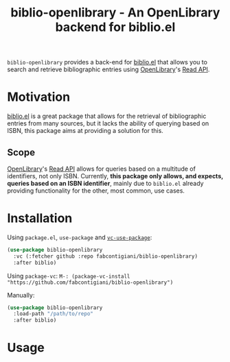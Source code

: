 #+title: biblio-openlibrary - An OpenLibrary backend for biblio.el

~biblio-openlibrary~ provides a back-end for [[https://github.com/cpitclaudel/biblio.el][biblio.el]] that allows you to search
and retrieve bibliographic entries using [[https://openlibrary.org/][OpenLibrary]]'s [[https://openlibrary.org/dev/docs/api/read][Read API]].

* Motivation
[[https://github.com/cpitclaudel/biblio.el][biblio.el]] is a great package that allows for the retrieval of bibliographic
entries from many sources, but it lacks the ability of querying based on ISBN,
this package aims at providing a solution for this.

** Scope
 [[https://openlibrary.org/][OpenLibrary]]'s [[https://openlibrary.org/dev/docs/api/read][Read API]] allows for queries based on a multitude of identifiers,
 not only ISBN. Currently, *this package only allows, and expects, queries based on
 an ISBN identifier*, mainly due to ~biblio.el~ already providing functionality for
 the other, most common, use cases.
 
* Installation
Using ~package.el~, ~use-package~ and [[https://github.com/slotThe/vc-use-package][~vc-use-package~]]:
#+begin_src emacs-lisp 
(use-package biblio-openlibrary
  :vc (:fetcher github :repo fabcontigiani/biblio-openlibrary)
  :after biblio)
#+end_src

Using ~package-vc~: src_elisp{M-: (package-vc-install "https://github.com/fabcontigiani/biblio-openlibrary") }

Manually: 
#+begin_src emacs-lisp 
(use-package biblio-openlibrary
  :load-path "/path/to/repo"
  :after biblio)
#+end_src

* Usage
